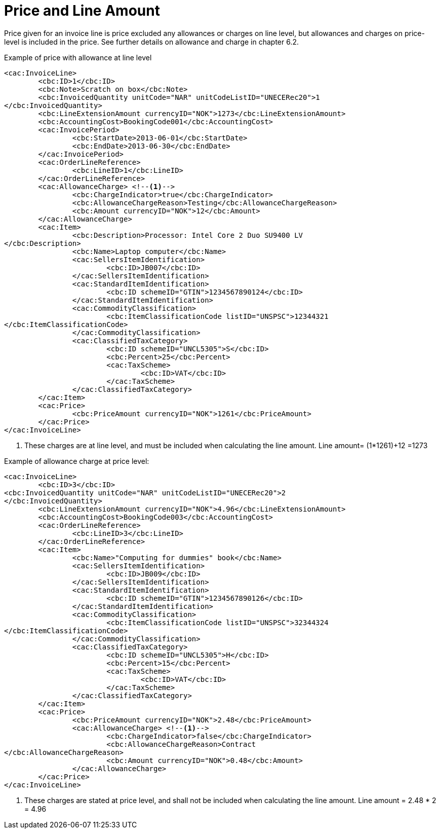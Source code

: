 = Price and Line Amount

Price given for an invoice line is price excluded any allowances or charges on line level, but allowances and charges on price-level is included in the price. See further details on allowance and charge in chapter 6.2.

[source,xml]
.Example of price with allowance at line level
----
<cac:InvoiceLine>
	<cbc:ID>1</cbc:ID>
	<cbc:Note>Scratch on box</cbc:Note>
	<cbc:InvoicedQuantity unitCode="NAR" unitCodeListID="UNECERec20">1
</cbc:InvoicedQuantity>
	<cbc:LineExtensionAmount currencyID="NOK">1273</cbc:LineExtensionAmount>
	<cbc:AccountingCost>BookingCode001</cbc:AccountingCost>
	<cac:InvoicePeriod>
		<cbc:StartDate>2013-06-01</cbc:StartDate>
		<cbc:EndDate>2013-06-30</cbc:EndDate>
	</cac:InvoicePeriod>
	<cac:OrderLineReference>
		<cbc:LineID>1</cbc:LineID>
	</cac:OrderLineReference>
	<cac:AllowanceCharge> <!--1-->
		<cbc:ChargeIndicator>true</cbc:ChargeIndicator>
		<cbc:AllowanceChargeReason>Testing</cbc:AllowanceChargeReason>
		<cbc:Amount currencyID="NOK">12</cbc:Amount>
	</cac:AllowanceCharge>
	<cac:Item>
		<cbc:Description>Processor: Intel Core 2 Duo SU9400 LV
</cbc:Description>
		<cbc:Name>Laptop computer</cbc:Name>
		<cac:SellersItemIdentification>
			<cbc:ID>JB007</cbc:ID>
		</cac:SellersItemIdentification>
		<cac:StandardItemIdentification>
			<cbc:ID schemeID="GTIN">1234567890124</cbc:ID>
		</cac:StandardItemIdentification>
		<cac:CommodityClassification>
			<cbc:ItemClassificationCode listID="UNSPSC">12344321
</cbc:ItemClassificationCode>
		</cac:CommodityClassification>
		<cac:ClassifiedTaxCategory>
			<cbc:ID schemeID="UNCL5305">S</cbc:ID>
			<cbc:Percent>25</cbc:Percent>
			<cac:TaxScheme>
				<cbc:ID>VAT</cbc:ID>
			</cac:TaxScheme>
		</cac:ClassifiedTaxCategory>
	</cac:Item>
	<cac:Price>
		<cbc:PriceAmount currencyID="NOK">1261</cbc:PriceAmount>
	</cac:Price>
</cac:InvoiceLine>
----
<1> These charges are at line level, and must be included when calculating the line amount. Line amount= (1*1261)+12 =1273


[source,xml]
.Example of allowance charge at price level:
----
<cac:InvoiceLine>
	<cbc:ID>3</cbc:ID>
<cbc:InvoicedQuantity unitCode="NAR" unitCodeListID="UNECERec20">2
</cbc:InvoicedQuantity>
	<cbc:LineExtensionAmount currencyID="NOK">4.96</cbc:LineExtensionAmount>
	<cbc:AccountingCost>BookingCode003</cbc:AccountingCost>
	<cac:OrderLineReference>
		<cbc:LineID>3</cbc:LineID>
	</cac:OrderLineReference>
	<cac:Item>
		<cbc:Name>"Computing for dummies" book</cbc:Name>
		<cac:SellersItemIdentification>
			<cbc:ID>JB009</cbc:ID>
		</cac:SellersItemIdentification>
		<cac:StandardItemIdentification>
			<cbc:ID schemeID="GTIN">1234567890126</cbc:ID>
		</cac:StandardItemIdentification>
		<cac:CommodityClassification>
			<cbc:ItemClassificationCode listID="UNSPSC">32344324
</cbc:ItemClassificationCode>
		</cac:CommodityClassification>
		<cac:ClassifiedTaxCategory>
			<cbc:ID schemeID="UNCL5305">H</cbc:ID>
			<cbc:Percent>15</cbc:Percent>
			<cac:TaxScheme>
				<cbc:ID>VAT</cbc:ID>
			</cac:TaxScheme>
		</cac:ClassifiedTaxCategory>
	</cac:Item>
	<cac:Price>
		<cbc:PriceAmount currencyID="NOK">2.48</cbc:PriceAmount>
		<cac:AllowanceCharge> <!--1-->
			<cbc:ChargeIndicator>false</cbc:ChargeIndicator>
			<cbc:AllowanceChargeReason>Contract
</cbc:AllowanceChargeReason>
			<cbc:Amount currencyID="NOK">0.48</cbc:Amount>
		</cac:AllowanceCharge>
	</cac:Price>
</cac:InvoiceLine>
----
<1> These charges are stated at price level, and shall not be included when calculating the line amount. Line amount =  2.48 * 2 = 4.96
